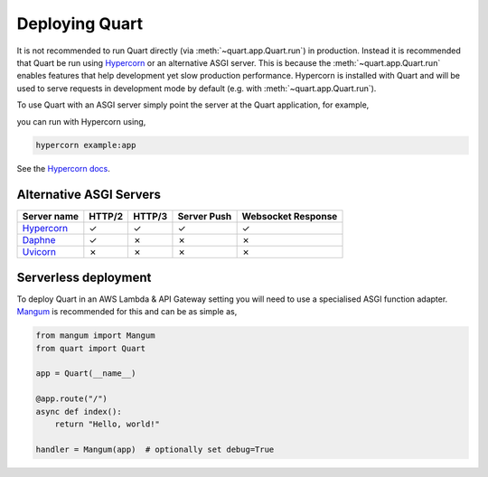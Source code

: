 .. _deployment:

Deploying Quart
===============

It is not recommended to run Quart directly (via
:meth:`~quart.app.Quart.run`) in production. Instead it is recommended
that Quart be run using `Hypercorn
<https://github.com/pgjones/hypercorn>`_ or an alternative ASGI
server. This is because the :meth:`~quart.app.Quart.run` enables
features that help development yet slow production
performance. Hypercorn is installed with Quart and will be used to
serve requests in development mode by default (e.g. with
:meth:`~quart.app.Quart.run`).

To use Quart with an ASGI server simply point the server at the Quart
application, for example,

.. code-block:: python
   :caption: example.py

    from quart import Quart

    app = Quart(__name__)

    @app.route('/')
    async def hello():
        return 'Hello World'

you can run with Hypercorn using,

.. code-block:: bash

    hypercorn example:app

See the `Hypercorn docs <https://hypercorn.readthedocs.io/>`_.

Alternative ASGI Servers
------------------------

==================================================== ====== ====== =========== ==================
Server name                                          HTTP/2 HTTP/3 Server Push Websocket Response
==================================================== ====== ====== =========== ==================
`Hypercorn <https://github.com/pgjones/hypercorn>`_  ✓      ✓      ✓           ✓
`Daphne <https://github.com/django/daphne>`_         ✓      ✗      ✗           ✗
`Uvicorn <https://github.com/encode/uvicorn>`_       ✗      ✗      ✗           ✗
==================================================== ====== ====== =========== ==================

Serverless deployment
---------------------

To deploy Quart in an AWS Lambda & API Gateway setting you will need to use a specialised
ASGI function adapter. `Mangum <https://github.com/erm/mangum>`_ is
recommended for this and can be as simple as,

.. code-block:: python

    from mangum import Mangum
    from quart import Quart

    app = Quart(__name__)

    @app.route("/")
    async def index():
        return "Hello, world!"

    handler = Mangum(app)  # optionally set debug=True

